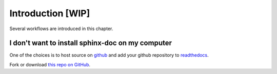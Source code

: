 Introduction [WIP]
========================

Several workflows are introduced in this chapter.


I don't want to install sphinx-doc on my computer
---------------------------------------------------

One of the choices is to host source on `github <https://github.com/>`_ and add your github repository to `readthedocs <https://readthedocs.org/>`_.

Fork or download `this repo on GitHub <https://github.com/emptymalei/sphinx-notebook>`_.
